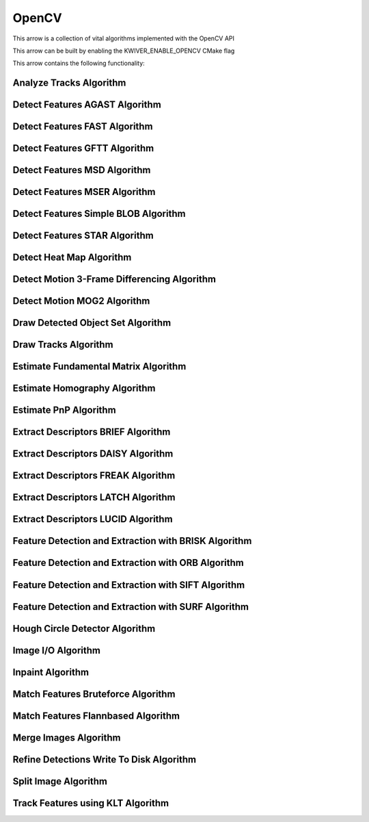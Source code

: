 OpenCV
======

This arrow is a collection of vital algorithms implemented with the OpenCV API

This arrow can be built by enabling the KWIVER_ENABLE_OPENCV CMake flag

This arrow contains the following functionality:

.. _ocv_analyze_tracks:

Analyze Tracks Algorithm
------------------------

..  doxygenclass:: kwiver::arrows::ocv::analyze_tracks
    :project: kwiver
    :members:


.. _ocv_detect_features_AGAST:

Detect Features AGAST Algorithm
-------------------------------

..  doxygenclass:: kwiver::arrows::ocv::detect_features_AGAST
    :project: kwiver
    :members:

.. _ocv_detect_features_FAST:

Detect Features FAST Algorithm
------------------------------

..  doxygenclass:: kwiver::arrows::ocv::detect_features_FAST
    :project: kwiver
    :members:

.. _ocv_detect_features_GFTT:

Detect Features GFTT Algorithm
------------------------------

..  doxygenclass:: kwiver::arrows::ocv::detect_features_GFTT
    :project: kwiver
    :members:

.. _ocv_detect_features_MSD:

Detect Features MSD Algorithm
-----------------------------

..  doxygenclass:: kwiver::arrows::ocv::detect_features_MSD
    :project: kwiver
    :members:

.. _ocv_detect_features_MSER:

Detect Features MSER Algorithm
------------------------------

..  doxygenclass:: kwiver::arrows::ocv::detect_features_MSER
    :project: kwiver
    :members:

.. _ocv_detect_features_simple_blob:

Detect Features Simple BLOB Algorithm
-------------------------------------

..  doxygenclass:: kwiver::arrows::ocv::detect_features_simple_blob
    :project: kwiver
    :members:

.. _ocv_detect_features_STAR:

Detect Features STAR Algorithm
------------------------------

..  doxygenclass:: kwiver::arrows::ocv::detect_features_STAR
    :project: kwiver
    :members:

.. _ocv_detect_heat_map:

Detect Heat Map Algorithm
-------------------------

..  doxygenclass:: kwiver::arrows::ocv::detect_heat_map
    :project: kwiver
    :members:

.. _ocv_detect_motion_3frame_differencing:

Detect Motion 3-Frame Differencing Algorithm
----------------------------------------------

..  doxygenclass:: kwiver::arrows::ocv::detect_motion_3frame_differencing
    :project: kwiver
    :members:

.. _ocv_detect_motion_mog2:

Detect Motion MOG2 Algorithm
-----------------------------

..  doxygenclass:: kwiver::arrows::ocv::detect_motion_mog2
    :project: kwiver
    :members:

.. _ocv_draw_detected_object_set:

Draw Detected Object Set Algorithm
----------------------------------

..  doxygenclass:: kwiver::arrows::ocv::draw_detected_object_set
    :project: kwiver
    :members:

.. _ocv_draw_tracks:

Draw Tracks Algorithm
---------------------

..  doxygenclass:: kwiver::arrows::ocv::draw_tracks
    :project: kwiver
    :members:

.. _ocv_estimate_fundamental_matrix:

Estimate Fundamental Matrix Algorithm
-------------------------------------

..  doxygenclass:: kwiver::arrows::ocv::estimate_fundamental_matrix
    :project: kwiver
    :members:

.. _ocv_estimate_homography:

Estimate Homography Algorithm
-----------------------------

..  doxygenclass:: kwiver::arrows::ocv::estimate_homography
    :project: kwiver
    :members:

.. _ocv_estimate_pnp:

Estimate PnP Algorithm
-----------------------

..  doxygenclass:: kwiver::arrows::ocv::estimate_pnp
    :project: kwiver
    :members:

.. _ocv_extract_descriptors_BRIEF:

Extract Descriptors BRIEF Algorithm
-----------------------------------

..  doxygenclass:: kwiver::arrows::ocv::extract_descriptors_BRIEF
    :project: kwiver
    :members:

.. _ocv_extract_descriptors_DAISY:

Extract Descriptors DAISY Algorithm
-----------------------------------

..  doxygenclass:: kwiver::arrows::ocv::extract_descriptors_DAISY
    :project: kwiver
    :members:

.. _ocv_extract_descriptors_FREAK:

Extract Descriptors FREAK Algorithm
-----------------------------------

..  doxygenclass:: kwiver::arrows::ocv::extract_descriptors_FREAK
    :project: kwiver
    :members:

.. _ocv_extract_descriptors_LATCH:

Extract Descriptors LATCH Algorithm
-----------------------------------

..  doxygenclass:: kwiver::arrows::ocv::extract_descriptors_LATCH
    :project: kwiver
    :members:

.. _ocv_extract_descriptors_LUCID:

Extract Descriptors LUCID Algorithm
-----------------------------------

..  doxygenclass:: kwiver::arrows::ocv::extract_descriptors_LUCID
    :project: kwiver
    :members:

.. _ocv_feature_detect_extract_BRISK:

Feature Detection and Extraction with BRISK Algorithm
-----------------------------------------------------

..  doxygenclass:: kwiver::arrows::ocv::feature_detect_extract_BRISK
    :project: kwiver
    :members:

.. _ocv_feature_detect_extract_ORB:

Feature Detection and Extraction with ORB Algorithm
---------------------------------------------------

..  doxygenclass:: kwiver::arrows::ocv::feature_detect_extract_ORB
    :project: kwiver
    :members:

.. _ocv_feature_detect_extract_SIFT:

Feature Detection and Extraction with SIFT Algorithm
----------------------------------------------------

..  doxygenclass:: kwiver::arrows::ocv::feature_detect_extract_SIFT
    :project: kwiver
    :members:

.. _ocv_feature_detect_extract_SURF:

Feature Detection and Extraction with SURF Algorithm
-----------------------------------------------------

..  doxygenclass:: kwiver::arrows::ocv::feature_detect_extract_SURF
    :project: kwiver
    :members:

.. _ocv_hough_circle_detector:

Hough Circle Detector Algorithm
-------------------------------

..  doxygenclass:: kwiver::arrows::ocv::hough_circle_detector
    :project: kwiver
    :members:

.. _ocv_image_io:

Image I/O Algorithm
-------------------

..  doxygenclass:: kwiver::arrows::ocv::image_io
    :project: kwiver
    :members:


.. _ocv_inpaint:

Inpaint Algorithm
---------------------

..  doxygenclass:: kwiver::arrows::ocv::inpaint
    :project: kwiver
    :members:


.. _ocv_match_features_bruteforce:

Match Features Bruteforce Algorithm
-----------------------------------

..  doxygenclass:: kwiver::arrows::ocv::match_features_bruteforce
    :project: kwiver
    :members:

.. _ocv_match_features_flannbased:

Match Features Flannbased Algorithm
-----------------------------------

..  doxygenclass:: kwiver::arrows::ocv::match_features_flannbased
    :project: kwiver
    :members:

.. _ocv_merge_images:

Merge Images Algorithm
-----------------------

..  doxygenclass:: kwiver::arrows::ocv::merge_images
    :project: kwiver
    :members:

.. _ocv_refine_detections_write_to_disk:

Refine Detections Write To Disk Algorithm
-----------------------------------------

..  doxygenclass:: kwiver::arrows::ocv::refine_detections_write_to_disk
    :project: kwiver
    :members:

.. _ocv_split_image:

Split Image Algorithm
---------------------

..  doxygenclass:: kwiver::arrows::ocv::split_image
    :project: kwiver
    :members:

.. _ocv_track_features_klt:

Track Features using KLT Algorithm
-----------------------------------

..  doxygenclass:: kwiver::arrows::ocv::track_features_klt
    :project: kwiver
    :members:
